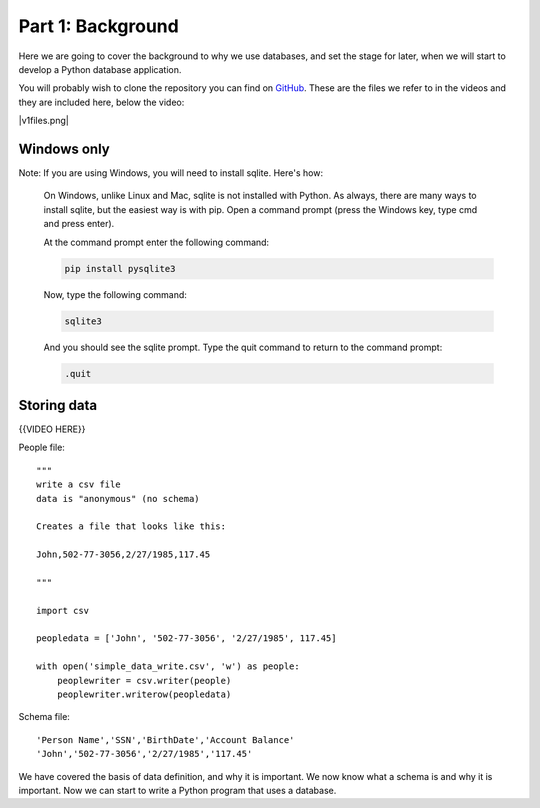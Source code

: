 ##################
Part 1: Background
##################

Here we are going to cover the background to why we use databases, and
set the stage for later, when we will start to develop a Python database
application.

You will probably wish to clone the repository you can find on
`GitHub <https://github.com/UWPCE-PythonCert/PythonCertDevel220/tree/master/source/code/lesson03>`__. 
These are the files we refer to in the videos
and they are included here, below the video:

|v1files.png|

Windows only
============

Note: If you are using Windows, you will need to install sqlite. Here's how:

  On Windows, unlike Linux and Mac, sqlite is not installed with Python. As
  always, there are many ways to install sqlite, but the easiest way is with pip.
  Open a command prompt (press the Windows key, type cmd and press enter).

  At the command prompt enter the following command:

  .. code:: bash

      pip install pysqlite3

  Now, type the following command:

  .. code:: bash

      sqlite3

  And you should see the sqlite prompt. Type the quit command to return to the command prompt:

  .. code:: bash
  
      .quit

Storing data
============


{{VIDEO HERE}} 

People file:

.. raw:: html

   <div
   style="background: #ffffff; overflow: auto; width: auto; border: solid gray; border-width: .1em .1em .1em .8em; padding: .2em .6em;">

::

    """
    write a csv file
    data is "anonymous" (no schema)

    Creates a file that looks like this:

    John,502-77-3056,2/27/1985,117.45

    """

    import csv

    peopledata = ['John', '502-77-3056', '2/27/1985', 117.45]

    with open('simple_data_write.csv', 'w') as people:
        peoplewriter = csv.writer(people)
        peoplewriter.writerow(peopledata)

.. raw:: html

   </div>

Schema file:

.. raw:: html

   <div
   style="background: #ffffff; overflow: auto; width: auto; border: solid gray; border-width: .1em .1em .1em .8em; padding: .2em .6em;">

::

    'Person Name','SSN','BirthDate','Account Balance'
    'John','502-77-3056','2/27/1985','117.45'

.. raw:: html

   </div>


We have covered the basis of data definition, and why it is important.
We now know what a schema is and why it is important. Now we can start
to write a Python program that uses a database.

